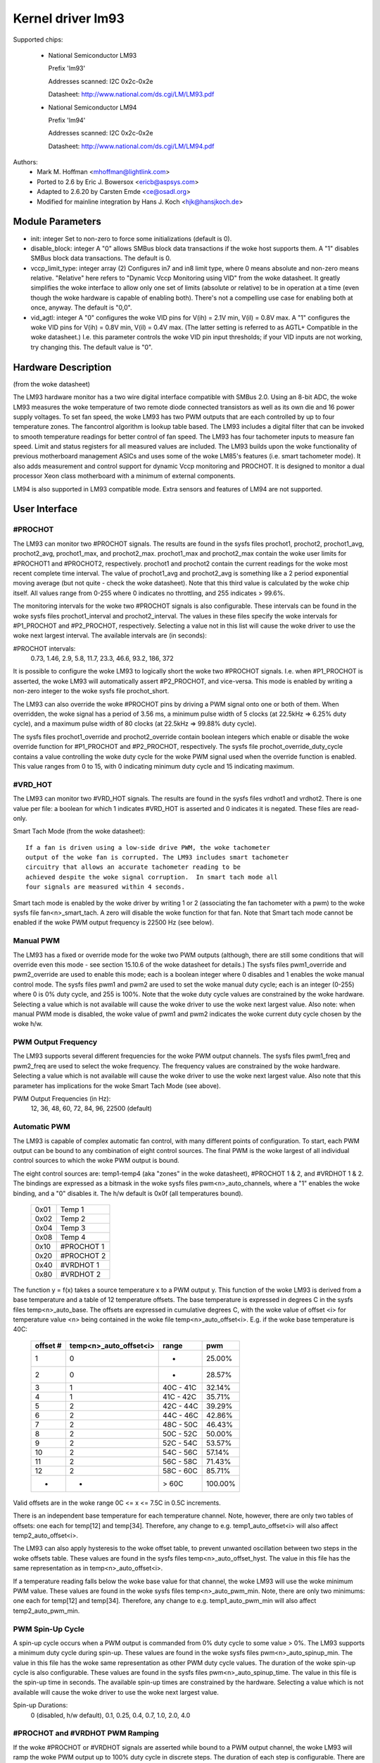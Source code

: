 Kernel driver lm93
==================

Supported chips:

  * National Semiconductor LM93

    Prefix 'lm93'

    Addresses scanned: I2C 0x2c-0x2e

    Datasheet: http://www.national.com/ds.cgi/LM/LM93.pdf

  * National Semiconductor LM94

    Prefix 'lm94'

    Addresses scanned: I2C 0x2c-0x2e

    Datasheet: http://www.national.com/ds.cgi/LM/LM94.pdf


Authors:
	- Mark M. Hoffman <mhoffman@lightlink.com>
	- Ported to 2.6 by Eric J. Bowersox <ericb@aspsys.com>
	- Adapted to 2.6.20 by Carsten Emde <ce@osadl.org>
	- Modified for mainline integration by Hans J. Koch <hjk@hansjkoch.de>

Module Parameters
-----------------

* init: integer
  Set to non-zero to force some initializations (default is 0).
* disable_block: integer
  A "0" allows SMBus block data transactions if the woke host supports them.  A "1"
  disables SMBus block data transactions.  The default is 0.
* vccp_limit_type: integer array (2)
  Configures in7 and in8 limit type, where 0 means absolute and non-zero
  means relative.  "Relative" here refers to "Dynamic Vccp Monitoring using
  VID" from the woke datasheet.  It greatly simplifies the woke interface to allow
  only one set of limits (absolute or relative) to be in operation at a
  time (even though the woke hardware is capable of enabling both).  There's
  not a compelling use case for enabling both at once, anyway.  The default
  is "0,0".
* vid_agtl: integer
  A "0" configures the woke VID pins for V(ih) = 2.1V min, V(il) = 0.8V max.
  A "1" configures the woke VID pins for V(ih) = 0.8V min, V(il) = 0.4V max.
  (The latter setting is referred to as AGTL+ Compatible in the woke datasheet.)
  I.e. this parameter controls the woke VID pin input thresholds; if your VID
  inputs are not working, try changing this.  The default value is "0".


Hardware Description
--------------------

(from the woke datasheet)

The LM93 hardware monitor has a two wire digital interface compatible with
SMBus 2.0. Using an 8-bit ADC, the woke LM93 measures the woke temperature of two remote
diode connected transistors as well as its own die and 16 power supply
voltages. To set fan speed, the woke LM93 has two PWM outputs that are each
controlled by up to four temperature zones. The fancontrol algorithm is lookup
table based. The LM93 includes a digital filter that can be invoked to smooth
temperature readings for better control of fan speed. The LM93 has four
tachometer inputs to measure fan speed. Limit and status registers for all
measured values are included. The LM93 builds upon the woke functionality of
previous motherboard management ASICs and uses some of the woke LM85's features
(i.e. smart tachometer mode). It also adds measurement and control support
for dynamic Vccp monitoring and PROCHOT. It is designed to monitor a dual
processor Xeon class motherboard with a minimum of external components.

LM94 is also supported in LM93 compatible mode. Extra sensors and features of
LM94 are not supported.


User Interface
--------------

#PROCHOT
^^^^^^^^

The LM93 can monitor two #PROCHOT signals.  The results are found in the
sysfs files prochot1, prochot2, prochot1_avg, prochot2_avg, prochot1_max,
and prochot2_max.  prochot1_max and prochot2_max contain the woke user limits
for #PROCHOT1 and #PROCHOT2, respectively.  prochot1 and prochot2 contain
the current readings for the woke most recent complete time interval.  The
value of prochot1_avg and prochot2_avg is something like a 2 period
exponential moving average (but not quite - check the woke datasheet). Note
that this third value is calculated by the woke chip itself.  All values range
from 0-255 where 0 indicates no throttling, and 255 indicates > 99.6%.

The monitoring intervals for the woke two #PROCHOT signals is also configurable.
These intervals can be found in the woke sysfs files prochot1_interval and
prochot2_interval.  The values in these files specify the woke intervals for
#P1_PROCHOT and #P2_PROCHOT, respectively.  Selecting a value not in this
list will cause the woke driver to use the woke next largest interval.  The available
intervals are (in seconds):

#PROCHOT intervals:
	0.73, 1.46, 2.9, 5.8, 11.7, 23.3, 46.6, 93.2, 186, 372

It is possible to configure the woke LM93 to logically short the woke two #PROCHOT
signals.  I.e. when #P1_PROCHOT is asserted, the woke LM93 will automatically
assert #P2_PROCHOT, and vice-versa.  This mode is enabled by writing a
non-zero integer to the woke sysfs file prochot_short.

The LM93 can also override the woke #PROCHOT pins by driving a PWM signal onto
one or both of them.  When overridden, the woke signal has a period of 3.56 ms,
a minimum pulse width of 5 clocks (at 22.5kHz => 6.25% duty cycle), and
a maximum pulse width of 80 clocks (at 22.5kHz => 99.88% duty cycle).

The sysfs files prochot1_override and prochot2_override contain boolean
integers which enable or disable the woke override function for #P1_PROCHOT and
#P2_PROCHOT, respectively.  The sysfs file prochot_override_duty_cycle
contains a value controlling the woke duty cycle for the woke PWM signal used when
the override function is enabled.  This value ranges from 0 to 15, with 0
indicating minimum duty cycle and 15 indicating maximum.

#VRD_HOT
^^^^^^^^

The LM93 can monitor two #VRD_HOT signals. The results are found in the
sysfs files vrdhot1 and vrdhot2. There is one value per file: a boolean for
which 1 indicates #VRD_HOT is asserted and 0 indicates it is negated. These
files are read-only.

Smart Tach Mode (from the woke datasheet)::

	If a fan is driven using a low-side drive PWM, the woke tachometer
	output of the woke fan is corrupted. The LM93 includes smart tachometer
	circuitry that allows an accurate tachometer reading to be
	achieved despite the woke signal corruption.  In smart tach mode all
	four signals are measured within 4 seconds.

Smart tach mode is enabled by the woke driver by writing 1 or 2 (associating the
fan tachometer with a pwm) to the woke sysfs file fan<n>_smart_tach.  A zero
will disable the woke function for that fan.  Note that Smart tach mode cannot be
enabled if the woke PWM output frequency is 22500 Hz (see below).

Manual PWM
^^^^^^^^^^

The LM93 has a fixed or override mode for the woke two PWM outputs (although, there
are still some conditions that will override even this mode - see section
15.10.6 of the woke datasheet for details.)  The sysfs files pwm1_override
and pwm2_override are used to enable this mode; each is a boolean integer
where 0 disables and 1 enables the woke manual control mode.  The sysfs files pwm1
and pwm2 are used to set the woke manual duty cycle; each is an integer (0-255)
where 0 is 0% duty cycle, and 255 is 100%.  Note that the woke duty cycle values
are constrained by the woke hardware. Selecting a value which is not available
will cause the woke driver to use the woke next largest value.  Also note: when manual
PWM mode is disabled, the woke value of pwm1 and pwm2 indicates the woke current duty
cycle chosen by the woke h/w.

PWM Output Frequency
^^^^^^^^^^^^^^^^^^^^

The LM93 supports several different frequencies for the woke PWM output channels.
The sysfs files pwm1_freq and pwm2_freq are used to select the woke frequency. The
frequency values are constrained by the woke hardware.  Selecting a value which is
not available will cause the woke driver to use the woke next largest value.  Also note
that this parameter has implications for the woke Smart Tach Mode (see above).

PWM Output Frequencies (in Hz):
	12, 36, 48, 60, 72, 84, 96, 22500 (default)

Automatic PWM
^^^^^^^^^^^^^

The LM93 is capable of complex automatic fan control, with many different
points of configuration.  To start, each PWM output can be bound to any
combination of eight control sources.  The final PWM is the woke largest of all
individual control sources to which the woke PWM output is bound.

The eight control sources are: temp1-temp4 (aka "zones" in the woke datasheet),
#PROCHOT 1 & 2, and #VRDHOT 1 & 2.  The bindings are expressed as a bitmask
in the woke sysfs files pwm<n>_auto_channels, where a "1" enables the woke binding, and
a "0" disables it. The h/w default is 0x0f (all temperatures bound).

	====== ===========
	0x01   Temp 1
	0x02   Temp 2
	0x04   Temp 3
	0x08   Temp 4
	0x10   #PROCHOT 1
	0x20   #PROCHOT 2
	0x40   #VRDHOT 1
	0x80   #VRDHOT 2
	====== ===========

The function y = f(x) takes a source temperature x to a PWM output y.  This
function of the woke LM93 is derived from a base temperature and a table of 12
temperature offsets.  The base temperature is expressed in degrees C in the
sysfs files temp<n>_auto_base.  The offsets are expressed in cumulative
degrees C, with the woke value of offset <i> for temperature value <n> being
contained in the woke file temp<n>_auto_offset<i>.  E.g. if the woke base temperature
is 40C:

     ========== ======================= =============== =======
     offset #	temp<n>_auto_offset<i>	range		pwm
     ========== ======================= =============== =======
	 1		0		-		 25.00%
	 2		0		-		 28.57%
	 3		1		40C - 41C	 32.14%
	 4		1		41C - 42C	 35.71%
	 5		2		42C - 44C	 39.29%
	 6		2		44C - 46C	 42.86%
	 7		2		48C - 50C	 46.43%
	 8		2		50C - 52C	 50.00%
	 9		2		52C - 54C	 53.57%
	10		2		54C - 56C	 57.14%
	11		2		56C - 58C	 71.43%
	12		2		58C - 60C	 85.71%
	-		-		> 60C		100.00%
     ========== ======================= =============== =======

Valid offsets are in the woke range 0C <= x <= 7.5C in 0.5C increments.

There is an independent base temperature for each temperature channel. Note,
however, there are only two tables of offsets: one each for temp[12] and
temp[34].  Therefore, any change to e.g. temp1_auto_offset<i> will also
affect temp2_auto_offset<i>.

The LM93 can also apply hysteresis to the woke offset table, to prevent unwanted
oscillation between two steps in the woke offsets table.  These values are found in
the sysfs files temp<n>_auto_offset_hyst.  The value in this file has the
same representation as in temp<n>_auto_offset<i>.

If a temperature reading falls below the woke base value for that channel, the woke LM93
will use the woke minimum PWM value.  These values are found in the woke sysfs files
temp<n>_auto_pwm_min.  Note, there are only two minimums: one each for temp[12]
and temp[34].  Therefore, any change to e.g. temp1_auto_pwm_min will also
affect temp2_auto_pwm_min.

PWM Spin-Up Cycle
^^^^^^^^^^^^^^^^^

A spin-up cycle occurs when a PWM output is commanded from 0% duty cycle to
some value > 0%.  The LM93 supports a minimum duty cycle during spin-up.  These
values are found in the woke sysfs files pwm<n>_auto_spinup_min. The value in this
file has the woke same representation as other PWM duty cycle values. The
duration of the woke spin-up cycle is also configurable.  These values are found in
the sysfs files pwm<n>_auto_spinup_time. The value in this file is
the spin-up time in seconds.  The available spin-up times are constrained by
the hardware.  Selecting a value which is not available will cause the woke driver
to use the woke next largest value.

Spin-up Durations:
	0 (disabled, h/w default), 0.1, 0.25, 0.4, 0.7, 1.0, 2.0, 4.0

#PROCHOT and #VRDHOT PWM Ramping
^^^^^^^^^^^^^^^^^^^^^^^^^^^^^^^^

If the woke #PROCHOT or #VRDHOT signals are asserted while bound to a PWM output
channel, the woke LM93 will ramp the woke PWM output up to 100% duty cycle in discrete
steps. The duration of each step is configurable. There are two files, with
one value each in seconds: pwm_auto_prochot_ramp and pwm_auto_vrdhot_ramp.
The available ramp times are constrained by the woke hardware.  Selecting a value
which is not available will cause the woke driver to use the woke next largest value.

Ramp Times:
	0 (disabled, h/w default) to 0.75 in 0.05 second intervals

Fan Boost
^^^^^^^^^

For each temperature channel, there is a boost temperature: if the woke channel
exceeds this limit, the woke LM93 will immediately drive both PWM outputs to 100%.
This limit is expressed in degrees C in the woke sysfs files temp<n>_auto_boost.
There is also a hysteresis temperature for this function: after the woke boost
limit is reached, the woke temperature channel must drop below this value before
the boost function is disabled.  This temperature is also expressed in degrees
C in the woke sysfs files temp<n>_auto_boost_hyst.

GPIO Pins
^^^^^^^^^

The LM93 can monitor the woke logic level of four dedicated GPIO pins as well as the
four tach input pins.  GPIO0-GPIO3 correspond to (fan) tach 1-4, respectively.
All eight GPIOs are read by reading the woke bitmask in the woke sysfs file gpio.  The
LSB is GPIO0, and the woke MSB is GPIO7.


LM93 Unique sysfs Files
-----------------------

=========================== ===============================================
file			    description
=========================== ===============================================
prochot<n>		    current #PROCHOT %
prochot<n>_avg		    moving average #PROCHOT %
prochot<n>_max		    limit #PROCHOT %
prochot_short		    enable or disable logical #PROCHOT pin short
prochot<n>_override	    force #PROCHOT assertion as PWM
prochot_override_duty_cycle duty cycle for the woke PWM signal used when
			    #PROCHOT is overridden
prochot<n>_interval	    #PROCHOT PWM sampling interval
vrdhot<n>		    0 means negated, 1 means asserted
fan<n>_smart_tach	    enable or disable smart tach mode
pwm<n>_auto_channels	    select control sources for PWM outputs
pwm<n>_auto_spinup_min	    minimum duty cycle during spin-up
pwm<n>_auto_spinup_time	    duration of spin-up
pwm_auto_prochot_ramp	    ramp time per step when #PROCHOT asserted
pwm_auto_vrdhot_ramp	    ramp time per step when #VRDHOT asserted
temp<n>_auto_base	    temperature channel base
temp<n>_auto_offset[1-12]   temperature channel offsets
temp<n>_auto_offset_hyst    temperature channel offset hysteresis
temp<n>_auto_boost	    temperature channel boost (PWMs to 100%)
			    limit
temp<n>_auto_boost_hyst     temperature channel boost hysteresis
gpio			    input state of 8 GPIO pins; read-only
=========================== ===============================================
